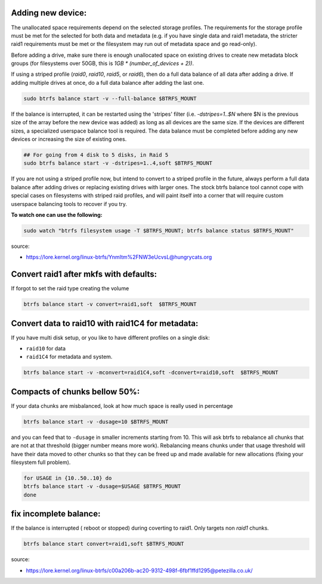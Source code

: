 
Adding new device:
*****************************

The unallocated space requirements depend on the selected storage
profiles.  The requirements for the storage profile must be met for the 
selected for both data and metadata (e.g. if you have single data and
raid1 metadata, the stricter raid1 requirements must be met or the
filesystem may run out of metadata space and go read-only).

Before adding a drive, make sure there is enough unallocated space on
existing drives to create new metadata block groups (for filesystems
over 50GB, this is `1GB * (number_of_devices + 2))`.

If using a striped profile (`raid0`, `raid10`, `raid5`, or `raid6`), then do a
full data balance of all data after adding a drive.  If adding multiple
drives at once, do a full data balance after adding the last one.

.. code-block:: bash

        sudo btrfs balance start -v --full-balance $BTRFS_MOUNT

If the balance is interrupted, it can be restarted using the 'stripes'
filter (i.e. `-dstripes=1..$N` where $N is the previous size of the array
before the new device was added) as long as all devices are the same size.
If the devices are different sizes, a specialized userspace balance tool
is required.  The data balance must be completed before adding any new
devices or increasing the size of existing ones.

.. code-block:: bash

        ## For going from 4 disk to 5 disks, in Raid 5
        sudo btrfs balance start -v -dstripes=1..4,soft $BTRFS_MOUNT

If you are not using a striped profile now, but intend to convert to a
striped profile in the future, always perform a full data balance after
adding drives or replacing existing drives with larger ones.  The stock
btrfs balance tool cannot cope with special cases on filesystems with
striped raid profiles, and will paint itself into a corner that will
require custom userspace balancing tools to recover if you try.

**To watch one can use the following:**

.. code-block:: bash

        sudo watch "btrfs filesystem usage -T $BTRFS_MOUNT; btrfs balance status $BTRFS_MOUNT"


source:

* https://lore.kernel.org/linux-btrfs/YnmItm%2FNW3eUcvsL@hungrycats.org

Convert raid1 after mkfs with defaults:
*****************************************
If forgot to set the raid type creating the volume
        
.. code-block:: bash
                
        btrfs balance start -v convert=raid1,soft  $BTRFS_MOUNT

Convert data to raid10 with raid1C4 for metadata:
***************************************
If you have multi disk setup, or you like to have different profiles on a single disk:

* ``raid10`` for data
* ``raid1C4`` for metadata and system. 

.. code-block:: bash
                
        btrfs balance start -v -mconvert=raid1C4,soft -dconvert=raid10,soft  $BTRFS_MOUNT


Compacts of chunks bellow 50%:
***************************************
If your data chunks are misbalanced, look at how much space is really used in percentage 

.. code-block:: bash
                
        btrfs balance start -v -dusage=10 $BTRFS_MOUNT

and you can feed that to ``-dusage`` in smaller increments starting from 10. 
This will ask btrfs to rebalance all chunks that are not at that threshold (bigger number means more work). 
Rebalancing means chunks under that usage threshold will have their data moved to other chunks so that they 
can be freed up and made available for new allocations (fixing your filesystem full problem).

.. code-block:: bash

        for USAGE in {10..50..10} do
        btrfs balance start -v -dusage=$USAGE $BTRFS_MOUNT
        done

fix incomplete balance:
***********************

If the balance is interrupted ( reboot or stopped) during coverting to raid1.
Only targets non `raid1` chunks.

.. code-block:: bash

        btrfs balance start convert=raid1,soft $BTRFS_MOUNT

source:

* https://lore.kernel.org/linux-btrfs/c00a206b-ac20-9312-498f-6fbf1ffd1295@petezilla.co.uk/